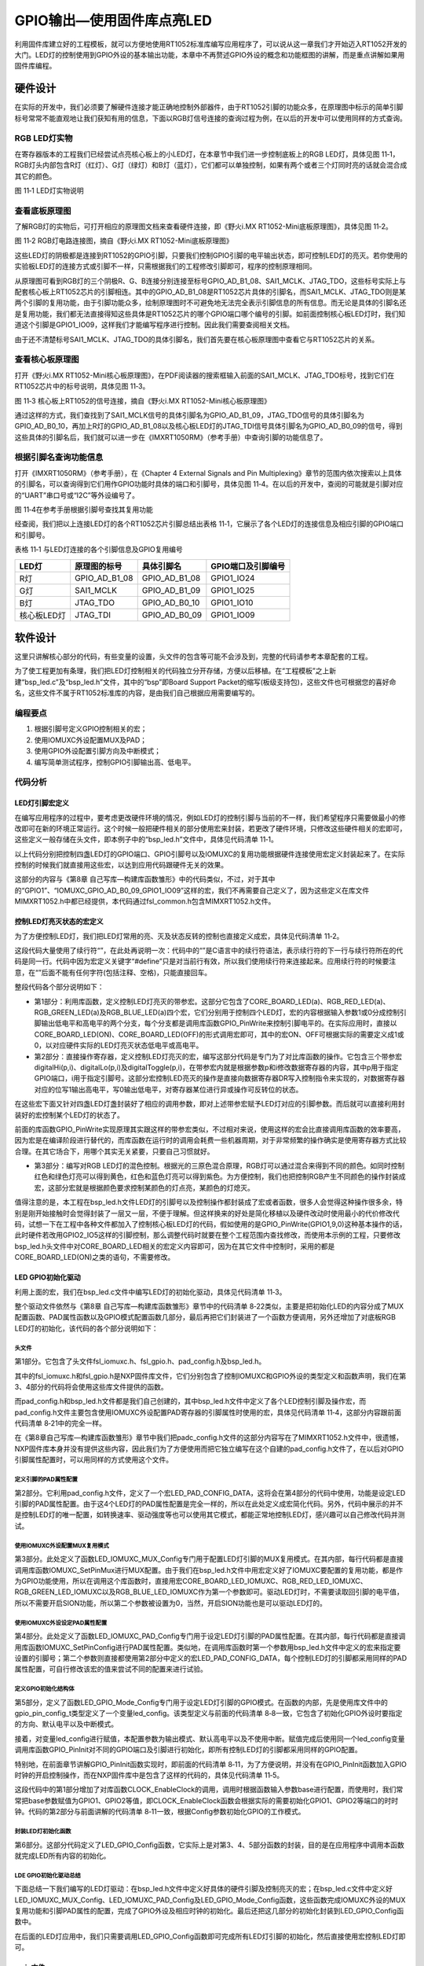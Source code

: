 GPIO输出—使用固件库点亮LED
--------------------------

利用固件库建立好的工程模板，就可以方便地使用RT1052标准库编写应用程序了，可以说从这一章我们才开始迈入RT1052开发的大门。LED灯的控制使用到GPIO外设的基本输出功能，本章中不再赘述GPIO外设的概念和功能框图的讲解，而是重点讲解如果用固件库编程。

硬件设计
~~~~~~~~

在实际的开发中，我们必须要了解硬件连接才能正确地控制外部器件，由于RT1052引脚的功能众多，在原理图中标示的简单引脚标号常常不能直观地让我们获知有用的信息，下面以RGB灯信号连接的查询过程为例，在以后的开发中可以使用同样的方式查询。

RGB LED灯实物
^^^^^^^^^^^^^

在寄存器版本的工程我们已经尝试点亮核心板上的小LED灯，在本章节中我们进一步控制底板上的RGB
LED灯，具体见图
11‑1，RGB灯头内部包含R灯（红灯）、G灯（绿灯）和B灯（蓝灯），它们都可以单独控制，如果有两个或者三个灯同时亮的话就会混合成其它的颜色。

.. image:: media/image1.png
   :align: center
   :alt: image1
   :name: 图10_1

图 11‑1 LED灯实物说明

查看底板原理图
^^^^^^^^^^^^^^

了解RGB灯的实物后，可打开相应的原理图文档来查看硬件连接，即《野火i.MX
RT1052-Mini底板原理图》，具体见图 11‑2。

.. image:: media/image2.png
   :align: center
   :alt: image2
   :name: 图10_2

图 11‑2 RGB灯电路连接图，摘自《野火i.MX RT1052-Mini底板原理图》

这些LED灯的阴极都是连接到RT1052的GPIO引脚，只要我们控制GPIO引脚的电平输出状态，即可控制LED灯的亮灭。若你使用的实验板LED灯的连接方式或引脚不一样，只需根据我们的工程修改引脚即可，程序的控制原理相同。

从原理图可看到RGB灯的三个阴极R、G、B连接分别连接至标号GPIO_AD_B1_08、SAI1_MCLK、JTAG_TDO，这些标号实际上与配套核心板上RT1052芯片的引脚相连。其中的GPIO_AD_B1_08是RT1052芯片具体的引脚名，而SAI1_MCLK、JTAG_TDO则是某两个引脚的复用功能，由于引脚功能众多，绘制原理图时不可避免地无法完全表示引脚信息的所有信息。而无论是具体的引脚名还是复用功能，我们都无法直接得知这些具体是RT1052芯片的哪个GPIO端口哪个编号的引脚。如前面控制核心板LED灯时，我们知道这个引脚是GPIO1_IO09，这样我们才能编写程序进行控制。因此我们需要查阅相关文档。

由于还不清楚标号SAI1_MCLK、JTAG_TDO的具体引脚名，我们首先要在核心板原理图中查看它与RT1052芯片的关系。

查看核心板原理图
^^^^^^^^^^^^^^^^

打开《野火i.MX
RT1052-Mini核心板原理图》，在PDF阅读器的搜索框输入前面的SAI1_MCLK、JTAG_TDO标号，找到它们在RT1052芯片中的标号说明，具体见图
11‑3。

.. image:: media/image3.png
   :align: center
   :alt: image3
   :name: 图10_3

图 11‑3 核心板上RT1052的信号连接，摘自《野火i.MX
RT1052-Mini核心板原理图》

通过这样的方式，我们查找到了SAI1_MCLK信号的具体引脚名为GPIO_AD_B1_09，JTAG_TDO信号的具体引脚名为GPIO_AD_B0_10，再加上R灯的GPIO_AD_B1_08以及核心板LED灯的JTAG_TDI信号具体引脚名为GPIO_AD_B0_09的信号，得到这些具体的引脚名后，我们就可以进一步在《IMXRT1050RM》（参考手册）中查询引脚的功能信息了。

根据引脚名查询功能信息
^^^^^^^^^^^^^^^^^^^^^^

打开《IMXRT1050RM》（参考手册），在《Chapter 4 External Signals and Pin
Multiplexing》章节的范围内依次搜索以上具体的引脚名，可以查询得到它们用作GPIO功能时具体的端口和引脚号，具体见图
11‑4。在以后的开发中，查阅的可能就是引脚对应的“UART”串口号或“I2C”等外设编号了。

.. image:: media/image4.png
   :align: center
   :alt: image4
   :name: 图10_4

图 11‑4在参考手册根据引脚号查找其复用功能

经查阅，我们把以上连接LED灯的各个RT1052芯片引脚总结出表格
11‑1，它展示了各个LED灯的连接信息及相应引脚的GPIO端口和引脚号。

表格 11‑1 与LED灯连接的各个引脚信息及GPIO复用编号

+-------------+---------------+---------------+--------------------+
| LED灯       | 原理图的标号  | 具体引脚名    | GPIO端口及引脚编号 |
+=============+===============+===============+====================+
| R灯         | GPIO_AD_B1_08 | GPIO_AD_B1_08 | GPIO1_IO24         |
+-------------+---------------+---------------+--------------------+
| G灯         | SAI1_MCLK     | GPIO_AD_B1_09 | GPIO1_IO25         |
+-------------+---------------+---------------+--------------------+
| B灯         | JTAG_TDO      | GPIO_AD_B0_10 | GPIO1_IO10         |
+-------------+---------------+---------------+--------------------+
| 核心板LED灯 | JTAG_TDI      | GPIO_AD_B0_09 | GPIO1_IO09         |
+-------------+---------------+---------------+--------------------+

软件设计
~~~~~~~~

这里只讲解核心部分的代码，有些变量的设置，头文件的包含等可能不会涉及到，完整的代码请参考本章配套的工程。

为了使工程更加有条理，我们把LED灯控制相关的代码独立分开存储，方便以后移植。在“工程模板”之上新建“bsp_led.c”及“bsp_led.h”文件，其中的“bsp”即Board
Support
Packet的缩写(板级支持包)，这些文件也可根据您的喜好命名，这些文件不属于RT1052标准库的内容，是由我们自己根据应用需要编写的。

编程要点
^^^^^^^^

1. 根据引脚号定义GPIO控制相关的宏；

2. 使用IOMUXC外设配置MUX及PAD；

3. 使用GPIO外设配置引脚方向及中断模式；

4. 编写简单测试程序，控制GPIO引脚输出高、低电平。

代码分析
^^^^^^^^

LED灯引脚宏定义
'''''''''''''''

在编写应用程序的过程中，要考虑更改硬件环境的情况，例如LED灯的控制引脚与当前的不一样，我们希望程序只需要做最小的修改即可在新的环境正常运行。这个时候一般把硬件相关的部分使用宏来封装，若更改了硬件环境，只修改这些硬件相关的宏即可，这些定义一般存储在头文件，即本例子中的“bsp_led.h”文件中，具体见代码清单
11‑1。

.. code-block:: c
   :name: 代码清单 11‑1 LED控制引脚相关的宏（bsp_led.h文件）
   :caption: 代码清单 11‑1 LED控制引脚相关的宏（bsp_led.h文件）
   :linenos:

   #include "fsl_common.h"
   
   /*********************************************************
   * LED GPIO端口、引脚号及IOMUXC复用宏定义
   *********************************************************/
   #define CORE_BOARD_LED_GPIO             GPIO1
   #define CORE_BOARD_LED_GPIO_PIN         (9U)
   #define CORE_BOARD_LED_IOMUXC           IOMUXC_GPIO_AD_B0_09_GPIO1_IO09
   
   #define RGB_RED_LED_GPIO                GPIO1
   #define RGB_RED_LED_GPIO_PIN            (24U)
   #define RGB_RED_LED_IOMUXC              IOMUXC_GPIO_AD_B1_08_GPIO1_IO24
   
   #define RGB_GREEN_LED_GPIO              GPIO1
   #define RGB_GREEN_LED_GPIO_PIN          (25U)
   #define RGB_GREEN_LED_IOMUXC            IOMUXC_GPIO_AD_B1_09_GPIO1_IO25
   
   #define RGB_BLUE_LED_GPIO               GPIO1
   #define RGB_BLUE_LED_GPIO_PIN           (10U)
   #define RGB_BLUE_LED_IOMUXC             IOMUXC_GPIO_AD_B0_10_GPIO1_IO10

以上代码分别把控制四盏LED灯的GPIO端口、GPIO引脚号以及IOMUXC的复用功能根据硬件连接使用宏定义封装起来了。在实际控制的时候我们就直接用这些宏，以达到应用代码跟硬件无关的效果。

这部分的内容与《第8章
自己写库—构建库函数雏形》中的代码类似，不过，对于其中的“GPIO1”、“IOMUXC_GPIO_AD_B0_09_GPIO1_IO09”这样的宏，我们不再需要自己定义了，因为这些定义在库文件MIMXRT1052.h中都已经提供，本代码通过fsl_common.h包含MIMXRT1052.h文件。

控制LED灯亮灭状态的宏定义
'''''''''''''''''''''''''

为了方便控制LED灯，我们把LED灯常用的亮、灭及状态反转的控制也直接定义成宏，具体见代码清单
11‑2。

.. code-block:: c
   :name: 代码清单 11‑2 控制LED亮灭的宏(bsp_led.h文件)
   :caption: 代码清单 11‑2 控制LED亮灭的宏(bsp_led.h文件)
   :linenos:

   /************************第1部分****************************/
   /** 控制LED灯亮灭的宏，
   * LED低电平亮，设置ON=0，OFF=1
   * 若LED高电平亮，把宏设置成ON=1 ，OFF=0 即可
   */
   #define ON  1
   #define OFF 0

   /* 使用标准的固件库控制IO
      使用范例：CORE_BOARD_LED(ON); */
   #define   CORE_BOARD_LED(a) if (a)  \
         GPIO_PinWrite(CORE_BOARD_LED_GPIO, CORE_BOARD_LED_GPIO_PIN, 0U);\
            else    \
            GPIO_PinWrite(CORE_BOARD_LED_GPIO, CORE_BOARD_LED_GPIO_PIN, 1U);
   
   #define   RGB_RED_LED(a)  if (a)  \
            GPIO_PinWrite(RGB_RED_LED_GPIO, RGB_RED_LED_GPIO_PIN, 0U);\
            else    \
            GPIO_PinWrite(RGB_RED_LED_GPIO, RGB_RED_LED_GPIO_PIN, 1U);
   
   #define   RGB_GREEN_LED(a)  if (a)  \
      GPIO_PinWrite(RGB_RGB_GREEN_LED_GPIO, RGB_RGB_GREEN_LED_GPIO_PIN, 0U);\
            else    \
            GPIO_PinWrite(RGB_GREEN_LED_GPIO, RGB_GREEN_LED_GPIO_PIN, 1U);
   
   #define   RGB_BLUE_LED(a) if (a)  \
            GPIO_PinWrite(RGB_BLUE_LED_GPIO, RGB_BLUE_LED_GPIO_PIN, 0U);\
            else    \
            GPIO_PinWrite(RGB_BLUE_LED_GPIO, RGB_BLUE_LED_GPIO_PIN, 1U);
   
   /************************第2部分****************************/
   /* 直接操作寄存器的方法控制IO */
   #define digitalHi(p,i)      {p->DR |= (1U << i);}   //输出为高电平    
   #define digitalLo(p,i)      {p->DR &= ~(1U << i);}  //输出低电平
   #define digitalToggle(p,i)  {p->DR ^= (1U<<i);}     //输出反转状态
   
   /* 定义控制IO的宏 */
   #define CORE_BOARD_LED_TOGGLE   digitalToggle(CORE_BOARD_LED_GPIO,CORE_BOARD_LED_GPIO_PIN)
   #define CORE_BOARD_LED_OFF          digitalHi(CORE_BOARD_LED_GPIO,CORE_BOARD_LED_GPIO_PIN)
   #define CORE_BOARD_LED_ON           digitalLo(CORE_BOARD_LED_GPIO,CORE_BOARD_LED_GPIO_PIN)

   #define RGB_RED_LED_TOGGLE          digitalToggle(RGB_RED_LED_GPIO,RGB_RED_LED_GPIO_PIN)
   #define RGB_RED_LED_OFF             digitalHi(RGB_RED_LED_GPIO,RGB_RED_LED_GPIO_PIN)
   #define RGB_RED_LED_ON              digitalLo(RGB_RED_LED_GPIO,RGB_RED_LED_GPIO_PIN)

   #define RGB_GREEN_LED_TOGGLE    digitalToggle(RGB_GREEN_LED_GPIO,RGB_GREEN_LED_GPIO_PIN)
   #define RGB_GREEN_LED_OFF           digitalHi(RGB_GREEN_LED_GPIO,RGB_GREEN_LED_GPIO_PIN)
   #define RGB_GREEN_LED_ON            digitalLo(RGB_GREEN_LED_GPIO,RGB_GREEN_LED_GPIO_PIN)

   #define RGB_BLUE_LED_TOGGLE         digitalToggle(RGB_BLUE_LED_GPIO,RGB_BLUE_LED_GPIO_PIN)
   #define RGB_BLUE_LED_OFF            digitalHi(RGB_BLUE_LED_GPIO,RGB_BLUE_LED_GPIO_PIN)
   #define RGB_BLUE_LED_ON             digitalLo(RGB_BLUE_LED_GPIO,RGB_BLUE_LED_GPIO_PIN)
   
   /************************第3部分****************************/
   
   /* 基本混色，后面高级用法使用PWM可混出全彩颜色,且效果更好 */
   //黄(红+绿)
   #define RGB_LED_COLOR_YELLOW  \
            RGB_RED_LED_ON;\
            RGB_GREEN_LED_ON;\
            RGB_BLUE_LED_OFF
   
   //紫(红+蓝)
   #define RGB_LED_COLOR_PURPLE  \
            RGB_RED_LED_ON;\
            RGB_GREEN_LED_OFF;\
            RGB_BLUE_LED_ON
   
   //青(绿+蓝)
   #define RGB_LED_COLOR_CYAN \
            RGB_RED_LED_OFF;\
            RGB_GREEN_LED_ON;\
            RGB_BLUE_LED_ON
   
   //白(红+绿+蓝)
   #define RGB_LED_COLOR_WHITE \
            RGB_RED_LED_ON;\
            RGB_GREEN_LED_ON;\
            RGB_BLUE_LED_ON
   
   //黑(全部关闭)
   #define RGB_LED_COLOR_OFF \
            RGB_RED_LED_OFF;\
            RGB_GREEN_LED_OFF;\
            RGB_BLUE_LED_OFF

这段代码大量使用了续行符“\”，在此处再说明一次：代码中的“\”是C语言中的续行符语法，表示续行符的下一行与续行符所在的代码是同一行。代码中因为宏定义关键字“#define”只是对当前行有效，所以我们使用续行符来连接起来。应用续行符的时候要注意，在“\”后面不能有任何字符(包括注释、空格)，只能直接回车。

整段代码各个部分说明如下：

-  第1部分：利用库函数，定义控制LED灯亮灭的带参宏。这部分它包含了CORE_BOARD_LED(a)、RGB_RED_LED(a)、RGB_GREEN_LED(a)及RGB_BLUE_LED(a)四个宏，它们分别用于控制四个LED灯，宏的内容根据输入参数1或0分成控制引脚输出低电平和高电平的两个分支，每个分支都是调用库函数GPIO_PinWrite来控制引脚电平的。在实际应用时，直接以CORE_BOARD_LED(ON)、CORE_BOARD_LED(OFF)的形式调用宏即可，其中的宏ON、OFF可根据实际的需要定义成1或0，以对应硬件实际的LED灯亮灭状态低电平或高电平。

-  第2部分：直接操作寄存器，定义控制LED灯亮灭的宏，编写这部分代码是专门为了对比库函数的操作。它包含三个带参宏digitalHi(p,i)、digitalLo(p,i)及digitalToggle(p,i)，在带参宏内就是根据参数p和i修改数据寄存器的内容，其中p用于指定GPIO端口，i用于指定引脚号。这部分宏控制LED亮灭的操作是直接向数据寄存器DR写入控制指令来实现的，对数据寄存器对应的位写1输出高电平，写0输出低电平，对寄存器某位进行异或操作可反转位的状态。

在这些宏下面又针对四盏LED灯盏封装好了相应的调用参数，即对上述带参宏赋予LED灯对应的引脚参数。而后就可以直接利用封装好的宏控制某个LED灯的状态了。

前面的库函数GPIO_PinWrite实现原理其实跟这样的带参宏类似，不过相对来说，使用这样的宏会比直接调用库函数的效率要高，因为宏是在编译阶段进行替代的，而库函数在运行时的调用会耗费一些机器周期，对于非常频繁的操作确实是使用寄存器方式比较合理。在其它场合下，用哪个其实无关紧要，只要自己习惯就好。

-  第3部分：编写对RGB LED灯的混色控制。根据光的三原色混合原理，RGB灯可以通过混合来得到不同的颜色。如同时控制红色和绿色灯亮可以得到黄色，红色和蓝色灯亮可以得到紫色。为方便控制，我们也把控制RGB产生不同颜色的操作封装成宏，这部分宏就是根据颜色要求控制某颜色的灯点亮，某颜色的灯熄灭。

值得注意的是，本工程在bsp_led.h文件LED灯的引脚号以及控制操作都封装成了宏或者函数，很多人会觉得这种操作很多余，特别是刚开始接触时会觉得封装了一层又一层，不便于理解。但这样换来的好处是简化移植以及硬件改动时使用最小的代价修改代码，试想一下在工程中各种文件都加入了控制核心板LED灯的代码，假如使用的是GPIO_PinWrite(GPIO1,9,0)这种基本操作的话，此时硬件若改用GPIO2_IO5这样的引脚控制，那么调整代码时就要在整个工程范围内查找修改，而使用本示例的工程，只要修改bsp_led.h头文件中对CORE_BOARD_LED相关的宏定义内容即可，因为在其它文件中控制时，采用的都是CORE_BOARD_LED(ON)之类的语句，不需要修改。

LED GPIO初始化驱动
''''''''''''''''''

利用上面的宏，我们在bsp_led.c文件中编写LED灯的初始化驱动，具体见代码清单
11‑3。

.. code-block:: c
   :name: 代码清单 11‑3 LED GPIO初始化驱动(bsp_led.c文件)
   :caption: 代码清单 11‑3 LED GPIO初始化驱动(bsp_led.c文件)
   :linenos:

   /*************************第1部分**************************/
   #include "fsl_iomuxc.h"
   #include "fsl_gpio.h"
   
   #include "pad_config.h"
   #include "./led/bsp_led.h"
   
   /*************************第2部分**************************/
   /* 所有引脚均使用同样的PAD配置 */
   #define LED_PAD_CONFIG_DATA         (SRE_0_SLOW_SLEW_RATE| \
                                          DSE_6_R0_6| \
                                          SPEED_2_MEDIUM_100MHz| \
                                          ODE_0_OPEN_DRAIN_DISABLED| \
                                          PKE_0_PULL_KEEPER_DISABLED| \
                                          PUE_0_KEEPER_SELECTED| \
                                          PUS_0_100K_OHM_PULL_DOWN| \
                                          HYS_0_HYSTERESIS_DISABLED)
   /* 配置说明 : */
   /* 转换速率: 转换速率慢
      驱动强度: R0/6
      带宽配置 : medium(100MHz)
      开漏配置: 关闭
      拉/保持器配置: 关闭
      拉/保持器选择: 保持器（上面已关闭，配置无效）
      上拉/下拉选择: 100K欧姆下拉（上面已关闭，配置无效）
      滞回器配置: 关闭 */
   
   /*************************第3部分**************************/
   /**
   * @brief  初始化LED相关IOMUXC的MUX复用配置
   * @param  无
   * @retval 无
   */
   static void LED_IOMUXC_MUX_Config(void)
   {
      /* 核心板的LED灯 */
      /* 设置引脚的复用模式为GPIO，不使用SION功能 */
      IOMUXC_SetPinMux(CORE_BOARD_LED_IOMUXC, 0U);
   
      /* RGB LED灯，使用同样的IOMUXC MUX配置 */
      IOMUXC_SetPinMux(RGB_RED_LED_IOMUXC, 0U);
      IOMUXC_SetPinMux(RGB_BLUE_LED_IOMUXC, 0U);
      IOMUXC_SetPinMux(RGB_GREEN_LED_IOMUXC, 0U);
   }
   
   /*************************第4部分**************************/
   /**
   * @brief  初始化LED相关IOMUXC的MUX复用配置
   * @param  无
   * @retval 无
   */
   static void LED_IOMUXC_PAD_Config(void)
   {
      /* 核心板的LED灯 */
      IOMUXC_SetPinConfig(CORE_BOARD_LED_IOMUXC, LED_PAD_CONFIG_DATA);
   
      /* RGB LED灯，使用同样的IOMUXC PAD配置 */
      IOMUXC_SetPinConfig(RGB_RED_LED_IOMUXC, LED_PAD_CONFIG_DATA);
      IOMUXC_SetPinConfig(RGB_GREEN_LED_IOMUXC, LED_PAD_CONFIG_DATA);
      IOMUXC_SetPinConfig(RGB_BLUE_LED_IOMUXC, LED_PAD_CONFIG_DATA);
   }

   /*************************第5部分**************************/
   /**
   * @brief  初始化LED相关的GPIO模式
   * @param  无
   * @retval 无
   */
   static void LED_GPIO_Mode_Config(void)
   {
      /* 定义gpio初始化配置结构体 */
      gpio_pin_config_t led_config;

      /** 核心板的LED灯，GPIO配置 **/
      led_config.direction = kGPIO_DigitalOutput; //输出模式
      led_config.outputLogic =  1;                //默认高电平
      led_config.interruptMode = kGPIO_NoIntmode; //不使用中断

      /* 初始化 LED GPIO. */
      GPIO_PinInit(CORE_BOARD_LED_GPIO, CORE_BOARD_LED_GPIO_PIN, &led_config);

      /* 使用同样的LED config配置RGB LED灯 */
      GPIO_PinInit(RGB_RED_LED_GPIO, RGB_RED_LED_GPIO_PIN, &led_config);
      GPIO_PinInit(RGB_GREEN_LED_GPIO, RGB_GREEN_LED_GPIO_PIN, &led_config);
      GPIO_PinInit(RGB_BLUE_LED_GPIO, RGB_BLUE_LED_GPIO_PIN, &led_config);
   }

   /*************************第6部分**************************/
   /**
   * @brief  初始化控制LED的IO
   * @param  无
   * @retval 无
   */
   void LED_GPIO_Config(void)
   {
      /* 初始化GPIO复用、属性、模式 */
      LED_IOMUXC_MUX_Config();
      LED_IOMUXC_PAD_Config();
      LED_GPIO_Mode_Config();
   }

整个驱动文件依然与《第8章 自己写库—构建库函数雏形》章节中的代码清单
8‑22类似，主要是把初始化LED的内容分成了MUX配置函数、PAD属性函数以及GPIO模式配置函数几部分，最后再把它们封装进了一个函数方便调用，另外还增加了对底板RGB
LED灯的初始化，该代码的各个部分说明如下：

头文件
*****************

第1部分。它包含了头文件fsl_iomuxc.h、fsl_gpio.h、pad_config.h及bsp_led.h。

其中的fsl_iomuxc.h和fsl_gpio.h是NXP固件库文件，它们分别包含了控制IOMUXC和GPIO外设的类型定义和函数声明，我们在第3、4部分的代码将会使用这些库文件提供的函数。

而pad_config.h和bsp_led.h文件都是我们自己创建的，其中bsp_led.h文件中定义了各个LED控制引脚及操作宏，而pad_config.h文件主要包含使用IOMUXC外设配置PAD寄存器的引脚属性时使用的宏，具体见代码清单
11‑4，这部分内容跟前面代码清单 8‑21中的完全一样。

.. code-block:: c
   :name: 代码清单 11‑4 PAD寄存器的属性配置宏（pad_config.h文件）
   :caption: 代码清单 11‑4 PAD寄存器的属性配置宏（pad_config.h文件）
   :linenos:
   
   #include "fsl_common.h"
   
   /* SRE 压摆率选择 */
   #define SRE_0_SLOW_SLEW_RATE                IOMUXC_SW_PAD_CTL_PAD_SRE(0)
   #define SRE_1_FAST_SLEW_RATE                IOMUXC_SW_PAD_CTL_PAD_SRE(1)
   
   /* 驱动能力配置，配置阻值的大小 */
   #define DSE_0_OUTPUT_DRIVER_DISABLED        IOMUXC_SW_PAD_CTL_PAD_DSE(0)
   /* R0 260 Ohm @ 3.3V, 150Ohm@1.8V, 240 Ohm for DDR */
   #define DSE_1_R0_1                          IOMUXC_SW_PAD_CTL_PAD_DSE(1)
   /* R0/2 */
   #define DSE_2_R0_2                          IOMUXC_SW_PAD_CTL_PAD_DSE(2)
   /* R0/3 */
   #define DSE_3_R0_3                          IOMUXC_SW_PAD_CTL_PAD_DSE(3)
   /* R0/4 */
   #define DSE_4_R0_4                          IOMUXC_SW_PAD_CTL_PAD_DSE(4)
   /* R0/5 */
   #define DSE_5_R0_5                          IOMUXC_SW_PAD_CTL_PAD_DSE(5)
   /* R0/6 */
   #define DSE_6_R0_6                          IOMUXC_SW_PAD_CTL_PAD_DSE(6)
   /* R0/7 */
   #define DSE_7_R0_7                          IOMUXC_SW_PAD_CTL_PAD_DSE(7)
   
   /* SPEED 带宽配置 */
   #define SPEED_0_LOW_50MHz                   IOMUXC_SW_PAD_CTL_PAD_SPEED(0)
   #define SPEED_1_MEDIUM_100MHz               IOMUXC_SW_PAD_CTL_PAD_SPEED(1)
   #define SPEED_2_MEDIUM_100MHz               IOMUXC_SW_PAD_CTL_PAD_SPEED(2)
   #define SPEED_3_MAX_200MHz                  IOMUXC_SW_PAD_CTL_PAD_SPEED(3)
   
   /* ODE 是否使用开漏模式 */
   #define ODE_0_OPEN_DRAIN_DISABLED           IOMUXC_SW_PAD_CTL_PAD_ODE(0)
   #define ODE_1_OPEN_DRAIN_ENABLED            IOMUXC_SW_PAD_CTL_PAD_ODE(1)
   
   /* PKE 是否使能保持器或上下拉功能 */
   #define PKE_0_PULL_KEEPER_DISABLED          IOMUXC_SW_PAD_CTL_PAD_PKE(0)
   #define PKE_1_PULL_KEEPER_ENABLED           IOMUXC_SW_PAD_CTL_PAD_PKE(1)
   
   /* PUE 选择使用保持器还是上下拉 */
   #define PUE_0_KEEPER_SELECTED               IOMUXC_SW_PAD_CTL_PAD_PUE(0)
   #define PUE_1_PULL_SELECTED                 IOMUXC_SW_PAD_CTL_PAD_PUE(1)
   
   /* PUS 上下拉配置 */
   #define PUS_0_100K_OHM_PULL_DOWN            IOMUXC_SW_PAD_CTL_PAD_PUS(0)
   #define PUS_1_47K_OHM_PULL_UP               IOMUXC_SW_PAD_CTL_PAD_PUS(1)
   #define PUS_2_100K_OHM_PULL_UP              IOMUXC_SW_PAD_CTL_PAD_PUS(2)
   #define PUS_3_22K_OHM_PULL_UP               IOMUXC_SW_PAD_CTL_PAD_PUS(3)
   
   /* HYS 滞后功能 */
   #define HYS_0_HYSTERESIS_DISABLED           IOMUXC_SW_PAD_CTL_PAD_HYS(0)
   #define HYS_1_HYSTERESIS_ENABLED            IOMUXC_SW_PAD_CTL_PAD_HYS(1)

在《第8章自己写库—构建库函数雏形》章节中我们把padc_config.h文件的这部分内容写在了MIMXRT1052.h文件中，很遗憾，NXP固件库本身并没有提供这些内容，因此我们为了方便使用而把它独立编写在这个自建的pad_config.h文件了，在以后对GPIO引脚属性配置时，可以用同样的方式使用这个文件。

定义引脚的PAD属性配置
**********************************

第2部分。它利用pad_config.h文件，定义了一个宏LED_PAD_CONFIG_DATA，这将会在第4部分的代码中使用，功能是设定LED引脚的PAD属性配置。由于这4个LED灯的PAD属性配置是完全一样的，所以在此处定义成宏简化代码。另外，代码中展示的并不是控制LED灯的唯一配置，如转换速率、驱动强度等也可以使用其它模式，都能正常地控制LED灯，感兴趣可以自己修改代码并测试。

使用IOMUXC外设配置MUX复用模式
**********************************

第3部分。此处定义了函数LED_IOMUXC_MUX_Config专门用于配置LED灯引脚的MUX复用模式。在其内部，每行代码都是直接调用库函数IOMUXC_SetPinMux进行MUX配置。由于我们在bsp_led.h文件中用宏定义好了IOMUXC要配置的复用功能，都是作为GPIO功能使用，所以在调用这个库函数时，直接用宏CORE_BOARD_LED_IOMUXC、RGB_RED_LED_IOMUXC、RGB_GREEN_LED_IOMUXC以及RGB_BLUE_LED_IOMUXC作为第一个参数即可。驱动LED灯时，不需要读取回引脚的电平值，所以不需要开启SION功能，所以第二个参数被设置为0，当然，开启SION功能也是可以驱动LED灯的。

使用IOMUXC外设设定PAD属性配置
**********************************

第4部分。此处定义了函数LED_IOMUXC_PAD_Config专门用于设定LED灯引脚的PAD属性配置。在其内部，每行代码都是直接调用库函数IOMUXC_SetPinConfig进行PAD属性配置。类似地，在调用库函数时第一个参数用bsp_led.h文件中定义的宏来指定要设置的引脚号；第二个参数则直接都使用第2部分中定义的宏LED_PAD_CONFIG_DATA，每个控制LED灯的引脚都采用同样的PAD属性配置，可自行修改该宏的值来尝试不同的配置来进行试验。

定义GPIO初始化结构体
**********************************

第5部分，定义了函数LED_GPIO_Mode_Config专门用于设定LED灯引脚的GPIO模式。在函数的内部，先是使用库文件中的gpio_pin_config_t类型定义了一个变量led_config。该类型定义与前面的代码清单
8‑8一致，它包含了初始化GPIO外设时要指定的方向、默认电平以及中断模式。

接着，对变量led_config进行赋值，本配置参数为输出模式、默认高电平以及不使用中断。赋值完成后使用同一个led_config变量调用库函数GPIO_PinInit对不同的GPIO端口及引脚进行初始化，即所有控制LED灯的引脚都采用同样的GPIO配置。

特别地，在前面章节讲解GPIO_PinInit函数实现时，即前面的代码清单
8‑11，为了方便说明，并没有在GPIO_PinInit函数加入GPIO时钟的开启控制操作，而在NXP固件库中是包含了这样的代码的，具体见代码清单
11‑5。

.. code-block:: c
   :name: 代码清单 11‑5 NXP固件库中fls_gpio.c文件中的GPIO_PinInit函数
   :caption: 代码清单 11‑5 NXP固件库中fls_gpio.c文件中的GPIO_PinInit函数
   :linenos:

   void GPIO_PinInit(GPIO_Type *base, uint32_t pin,
                     const gpio_pin_config_t *Config)
   {
      /************************第1部分****************************/
   #if !(defined(FSL_SDK_DISABLE_DRIVER_CLOCK_CONTROL) &&
      FSL_SDK_DISABLE_DRIVER_CLOCK_CONTROL)
      /* 使能GPIO时钟 */
      CLOCK_EnableClock(s_gpioClock[GPIO_GetInstance(base)]);
   #endif /* FSL_SDK_DISABLE_DRIVER_CLOCK_CONTROL */
      /************************第2部分****************************/
      /* 对相应引脚IMR寄存器的控制位清零，先关闭中断 */
      base->IMR &= ~(1U << pin);
      /* 配置GPIO引脚的方向 */
      if (Config->direction == kGPIO_DigitalInput) {
      /* 输入模式 */
      base->GDIR &= ~(1U << pin);
      } else {
            /* 输出模式 */
            /* 先对DR寄存器赋值默认电平 */
            GPIO_PinWrite(base, pin, Config->outputLogic);
            /* 配置为输出模式 */
            base->GDIR |= (1U << pin);
      }
      /* 配置GPIO引脚的中断模式 */
      GPIO_SetPinInterruptConfig(base, pin, Config->interruptMode);
   }

这段代码中的第1部分增加了对库函数CLOCK_EnableClock的调用，调用时根据函数输入参数base进行配置，而使用时，我们常常把base参数赋值为GPIO1、GPIO2等值，即CLOCK_EnableClock函数会根据实际的需要初始化GPIO1、GPIO2等端口的时时钟。代码的第2部分与前面讲解的代码清单
8‑11一致，根据Config参数初始化GPIO的工作模式。

封装LED灯初始化函数
**********************************

第6部分。这部分代码定义了LED_GPIO_Config函数，它实际上是对第3、4、5部分函数的封装，目的是在应用程序中调用本函数就完成LED所有内容的初始化。

LDE GPIO初始化驱动总结
**********************************

下面总结一下我们编写的LED灯驱动：在bsp_led.h文件中定义好具体的硬件引脚及控制亮灭的宏；在bsp_led.c文件中定义好LED_IOMUXC_MUX_Config、LED_IOMUXC_PAD_Config及LED_GPIO_Mode_Config函数，这些函数完成IOMUXC外设的MUX复用功能和引脚PAD属性的配置，完成了GPIO外设及相应时钟的初始化。最后还把这几部分的初始化封装到LED_GPIO_Config函数中。

在后面的LED灯应用中，我们只需要调用LED_GPIO_Config函数即可完成所有LED灯引脚的初始化，然后直接使用宏控制LED灯即可。

main文件
''''''''

编写完LED灯的控制函数后，就可以在main函数中测试了，具体见代码清单 11‑6。

.. code-block:: c
   :name: 代码清单 11‑6 控制LED灯（main文件）
   :caption: 代码清单 11‑6 控制LED灯（main文件）
   :linenos:

   /************************第1部分****************************/
   #include "fsl_debug_console.h"

   #include "board.h"
   #include "pin_mux.h"
   #include "clock_config.h"

   #include "./led/bsp_led.h"

   /************************第2部分****************************/
   /**
   * @note 本函数在不同的优化模式下延时时间不同，
   *       如flexspi_nor_debug和flexspi_nor_release版本的程序中，
   *       flexspi_nor_release版本的延时要短得多
   */
   void delay(uint32_t count)
   {
      volatile uint32_t i = 0;
      for (i = 0; i < count; ++i) {
         __asm("NOP"); /* 调用nop空指令 */
      }
   }

   /**
   * @brief  主函数
   * @param  无
   * @retval 无
   */
   int main(void)
   {
      /************************第3部分****************************/
      /* 初始化内存保护单元 */
      BOARD_ConfigMPU();
      /* 初始化开发板引脚 */
      BOARD_InitPins();
      /* 初始化开发板时钟 */
      BOARD_BootClockRUN();
      /* 初始化调试串口 */
      BOARD_InitDebugConsole();
      /************************第4部分****************************/
      /* 打印系统时钟 */
      PRINTF("\r\n");
      PRINTF("*****欢迎使用 野火i.MX RT1052 开发板*****\r\n");
      PRINTF("CPU:             %d Hz\r\n", CLOCK_GetFreq(kCLOCK_CpuClk));
      PRINTF("AHB:             %d Hz\r\n", CLOCK_GetFreq(kCLOCK_AhbClk));
      PRINTF("SEMC:            %d Hz\r\n", CLOCK_GetFreq(kCLOCK_SemcClk));
      PRINTF("SYSPLL:          %d Hz\r\n", CLOCK_GetFreq(kCLOCK_SysPllClk));
      PRINTF("SYSPLLPFD0:      %d Hz\r\n", CLOCK_GetFreq(kCLOCK_SysPllPfd0Clk));
      PRINTF("SYSPLLPFD1:      %d Hz\r\n", CLOCK_GetFreq(kCLOCK_SysPllPfd1Clk));
      PRINTF("SYSPLLPFD2:      %d Hz\r\n", CLOCK_GetFreq(kCLOCK_SysPllPfd2Clk));
      PRINTF("SYSPLLPFD3:      %d Hz\r\n", CLOCK_GetFreq(kCLOCK_SysPllPfd3Clk));

      /************************第5部分****************************/
      PRINTF("GPIO输出-使用固件库点亮LED\r\n");

      /* 初始化LED引脚 */
      LED_GPIO_Config();

      while (1) {
         /************************第6部分****************************/
         /* LED亮 */
         CORE_BOARD_LED_ON;
         /* 延时 */
         delay(LED_DELAY_COUNT);

         /* LED灭 */
         CORE_BOARD_LED_OFF;
         /* 延时 */
         delay(LED_DELAY_COUNT);

         /* 独立操作红灯 */
         RGB_RED_LED_ON;
         delay(LED_DELAY_COUNT);

         RGB_RED_LED_OFF;
         delay(LED_DELAY_COUNT);

         /* 独立操作绿灯 */
         RGB_GREEN_LED_ON;
         delay(LED_DELAY_COUNT);

         RGB_GREEN_LED_OFF;
         delay(LED_DELAY_COUNT);

         /* 独立操作蓝灯 */
         RGB_BLUE_LED_ON;
         delay(LED_DELAY_COUNT);

         RGB_BLUE_LED_OFF;
         delay(LED_DELAY_COUNT);

         /************************第7部分****************************/
         /* 整体操作红色 */
         RGB_LED_COLOR_RED;
         delay(LED_DELAY_COUNT);

         /* 整体操作绿色 */
         RGB_LED_COLOR_GREEN;
         delay(LED_DELAY_COUNT);

         /* 整体操作蓝色 */
         RGB_LED_COLOR_BLUE;
         delay(LED_DELAY_COUNT);

         /* 整体操作黄色 */
         RGB_LED_COLOR_YELLOW;
         delay(LED_DELAY_COUNT);

         /* 整体操作紫色 */
         RGB_LED_COLOR_PURPLE;
         delay(LED_DELAY_COUNT);

         /* 整体操作青色 */
         RGB_LED_COLOR_CYAN;
         delay(LED_DELAY_COUNT);

         /* 整体操作白色 */
         RGB_LED_COLOR_WHITE;
         delay(LED_DELAY_COUNT);

         /* 整体操作黑色（全关闭） */
         RGB_LED_COLOR_OFF;
         delay(LED_DELAY_COUNT);
      }
   }

头文件
*****************

代码的第1部分中包含了几个头文件，各个文件的作用如下：

-  fsl_debug_console.h文件，这是固件库utilities部分提供的调试工具，在本代码第4部分中使用的PRINTF函数就是由它提供的，这是我们调试时最常用的工具，把一些信息通过串口打印到电脑上位机查看，其用法与C语言标准的printf函数一样。

-  board.h、pin_mux.h及clock_config.h文件，它包含固件库demo中提供的一些板级基础配置函数，我们的例程也是直接沿用demo的这些配置，如第3部分中的BOARD_ConfigMPU、BOARD_InitPins、BOARD_BootClockRUN及BOARD_InitDebugConsole函数。

    在board.h文件中还包含了NXP固件库最基础的fsl_common.h文件，所以有了这个文件我们就不用在main文件中再增加一个“#include
    “fsl_common.h””语句了。

-  bsp_led.h文件，包含了我们控制LED灯相关的函数及宏。

简单的延时函数
*****************

代码的第2部分定义了一个delay函数用于简单的延时，它的实现非常简单，就是在一个for循环内调用CPU的空操作指令，调用形式是“__asm(“NOP”)”。对于这样的函数我们很难直接根据它的输入参数算出具体的延时时间，此处我们只是简单地凭感觉使用，也不要求它有精确的延时，在后面需要精确延时的地方，会使用其它形式的延时操作代替。

另外，由于这个函数会被编译器不同程度地优化，所以在我们不同版本的工程中其延时时间也是不一样的。例如按照我们的工程模板配置flexspi_nor_release版本的程序优化等级为3级，其余的均为1级，所以在使用同样的输入参数时，flexspi_nor_release版本的这个delay函数延时时间明显要更短，导致后面使用了本函数延时的流水灯切换时间更短。

板级基础组件
*****************

代码的第3部分主要是从官方demo移植过来的基础初始化组件，感兴趣可以在工程中直接查看其源码，不过目前仅需要知道它们的大致功能即可，以后深入掌握了RT1052芯片再来分析会更加轻松，各个函数的功能简单说明如下：

-  BOARD_ConfigMPU函数，该函数在board.c文件中定义。它包含了内存保护单元的初始化，内存保护单元是内核的功能，使用该功能可以防止内存的非法访问导致系统崩溃。不过在本工程中并没有使用这个功能。

-  BOARD_InitPins函数，该函数在pin_mux.c文件中定义。在官方demo中，整个板子的所有引脚与IOMUXC相关的内容都放置在这个函数内，如LED、按键、串口等引脚的IOMUXC配置。按我们程序的编写风格，每个外设的初始化配置都放置在独立的文件中，如LED的放在bsp_led.c文件，或以后的按键配置放在bsp_key.c文件。

    此处仍调用BOARD_InitPins函数主要是保留了官方对调试串口引脚IOMUXC部分的初始化，要使用第4部分的PRINTF函数，必须调用此函数。

-  BOARD_BootClockRUN函数，该函数对整个芯片系统的时钟进行了初始化配置，具体的配置结果可以从后面的PRINTF函数打印到电脑串口调试助手的信息查看到。

-  BOARD_InitDebugConsole函数，这部分初始化了调试用的串口外设，它如同我们初始化LED灯时的GPIO外设部分。因此，要使用第4部分的PRINTF函数，也必须调用此函数。

打印系统时钟
*****************

第4部分的代码通过串口打印了芯片目前运行时各个时钟的状态。这部分并不是本工程必须的，只是我们延续前面工程模板的内容，此处保留也是方便我们调试查看各个时钟的状态。

初始化LED引脚
*****************

代码的第5部分直接调用了我们前面编写的LED_GPIO_Config函数，这个函数包含了相关引脚的IOMUXC及GPIO外设的初始化，调用后我们就可以控制LED灯了。

控制单个LED灯
*****************

代码的第6部分使用CORE_BOARD_LED_ON/OFF、RGB_RED_LED_ON/OFF等宏直接控制LED灯的亮灭，在这部分代码中对于RGB灯是单个LED灯控制的宏。

一次控制多个RGB LED灯
**********************************

代码的第7部分使用RGB_LED_COLOR_RED、RGB_LED_COLOR_YELLOW等宏来控制RGB灯，区别于第6部分代码中的操作，使用这些宏直接控制能一次控制某色的灯亮而其它颜色的的灯灭，这能达到直接控制RGB灯颜色的效果。

以上，就是一个使用RT1052标准软件库开发应用的流程。

下载验证
~~~~~~~~

把编译好的程序下载到开发板并复位，可看到RGB彩灯轮流显示不同的颜色。

注意：由于不同版本的程序代码优化等级不同，flexspi_nor_release版本的程序在运行时LED切换颜色的时间明显短于其它版本，这是正常现象。

固件库补充知识
~~~~~~~~~~~~~~

SystemInit函数去哪了？
^^^^^^^^^^^^^^^^^^^^^^^^

在前几章我们自己建工程的时候需要定义一个SystemInit空函数，但是在这个用RT1052标准库的工程却没有这样做，SystemInit函数去哪了呢？

这个函数在RT1052标准库的“system_MIMXRT1052.c”文件中定义了，而我们的工程已经包含该文件。在标准库中的SystemInit函数给芯片指定了中断向量表、关闭看门狗与SysTick定时器并且使能了代码加载缓冲功能。当RT1052芯片上电后，执行启动文件中的指令后会调用该函数，完成以上配置。

Doxygen注释规范
^^^^^^^^^^^^^^^^^^^^^^^^

在RT1052标准库以及我们自己编写的“bsp_led.c”文件中，可以看到一些比较特别的注释，类似代码清单
11‑7。

.. code-block:: c
   :name: 代码清单 11‑7 Doxygen注释规范
   :caption: 代码清单 11‑7 Doxygen注释规范
   :linenos:

   /**
   * @brief  初始化控制LED的IO
   * @param  无
   * @retval 无
   */

这是一种名为“Doxygen”的注释规范，如果在工程文件中按照这种规范去注释，可以使用Doxygen软件自动根据注释生成帮助文档。我们所说非常重要的库帮助文档，无论是pdf还是网页版的文件，都是由该软件根据库文件的注释生成的。关于Doxygen注释规范本教程不作讲解，感兴趣的读者可自行搜索网络上的资料学习。

防止头文件重复包含
^^^^^^^^^^^^^^^^^^^^^^^^

在RT1052标准库的所有头文件以及我们自己编写的“bsp_led.h”头文件中，可看到类似代码清单
11‑8的宏定义。它的功能是防止头文件被重复包含，避免引起编译错误。

.. code-block:: c
   :name: 代码清单 11‑8 防止头文件重复包含的宏
   :caption: 代码清单 11‑8 防止头文件重复包含的宏
   :linenos:

   #ifndef __BSP_LED_H
   #define __BSP_LED_H

   /*此处省略头文件的具体内容*/

   #endif /* end of __BSP_LED_H */

在头文件的开头，使用“#ifndef”关键字，判断标号“__BSP_LED_H”是否被定义，若没有被定义，则从“#ifndef”至“#endif”关键字之间的内容都有效，也就是说，这个头文件若被其它文件“#include”，它就会被包含到其该文件中了，且头文件中紧接着使用“#define”关键字定义上面判断的标号“__BSP_LED_H”。当这个头文件被同一个文件第二次“#include”包含的时候，由于有了第一次包含中的“#define
\__BSP_LED_H”定义，这时再判断“#ifndef
\__BSP_LED_H”，判断的结果就是假了，从“#ifndef”至“#endif”之间的内容都无效，从而防止了同一个头文件被包含多次，编译时就不会出现“redefine（重复定义）”的错误了。

一般来说，我们不会直接在C的源文件写两个“#include”来包含同一个头文件，但可能因为头文件内部的包含导致重复，这种代码主要是避免这样的问题。如“bsp_led.h”文件中使用了“#include
“fsl_common.h”
”语句，按习惯，可能我们写主程序的时候会在main文件写“#include “bsp_led.h”
及#include
“fsl_common.h””，这个时候“fsl_common.h”文件就被包含两次了，如果没有这种机制，就会出错。

至于为什么要用两个下划线来定义“__BSP_LED_H”标号，其实这只是防止它与其它普通宏定义重复了，如我们用“GPIO1”来代替这个判断标号，就会因为fsl_common.h已经定义了GPIO1，结果导致“bsp_led.h”文件无效了，“bsp_led.h”文件一次都没被包含。
